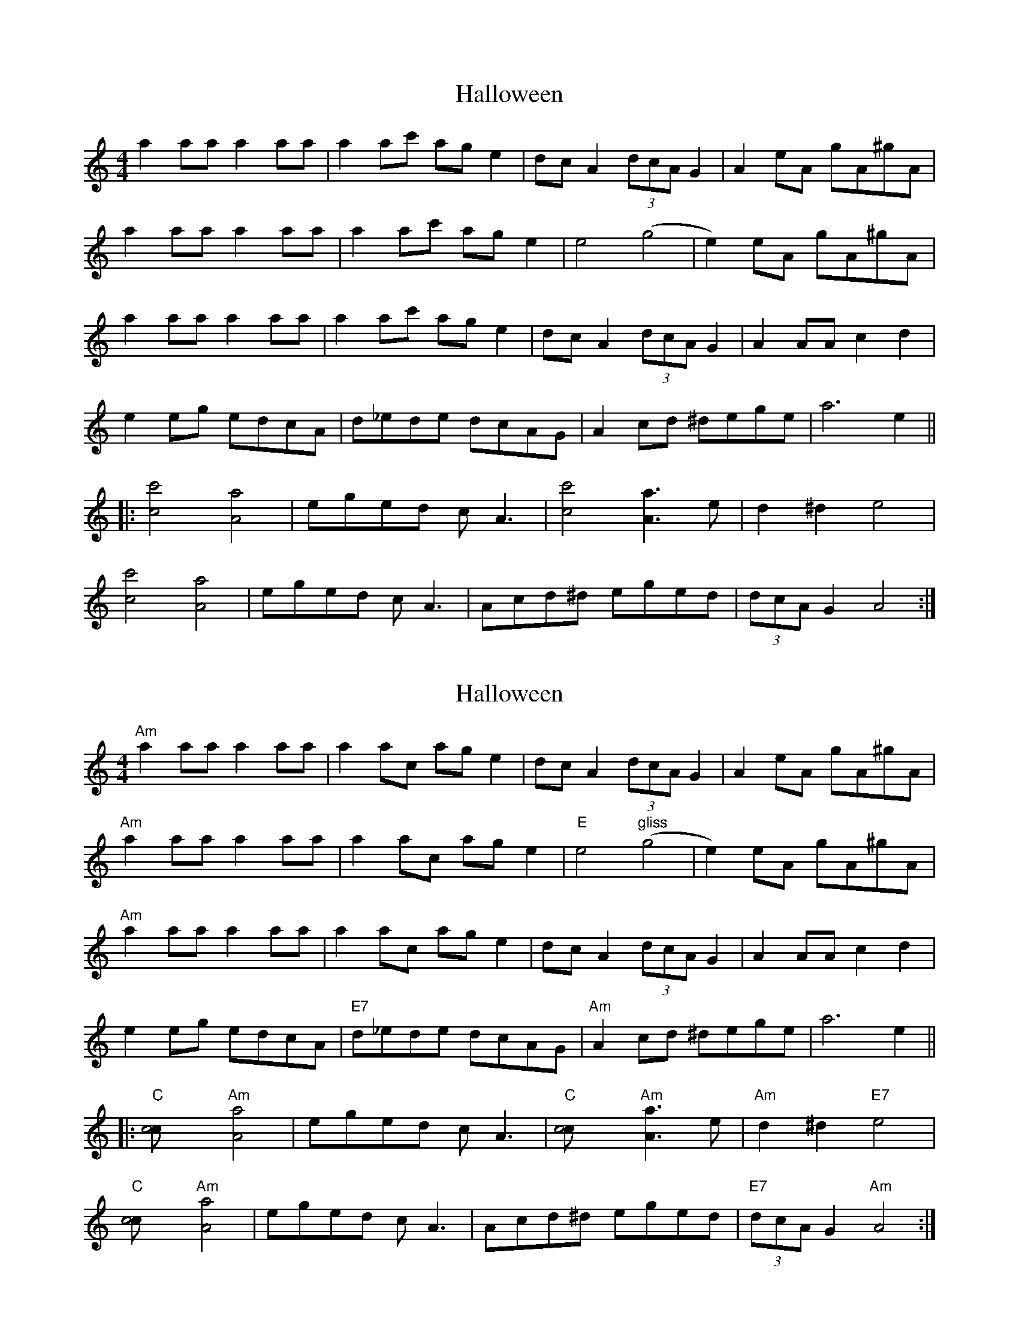 X: 1
T: Halloween
Z: Tøm
S: https://thesession.org/tunes/12017#setting12017
R: reel
M: 4/4
L: 1/8
K: Amin
a2 aa a2 aa|a2 ac' ag e2|dc A2 (3dcA G2|A2 eA gA^gA|
a2 aa a2 aa|a2 ac' age2|e4(g4|e2)eA gA^gA|
a2 aa a2 aa|a2 ac' ag e2|dcA2 (3dcA G2|A2 AA c2 d2|
e2 eg edcA|d_ede dcAG|A2 cd ^dege|a6 e2||
|:[c4c'4][A4a4]|eged cA3|[c4c'4][A3a3]e|d2^d2e4|
[c4c'4][A4a4]|eged cA3|Acd^d eged|(3dcA G2A4:|
X: 2
T: Halloween
Z: Tøm
S: https://thesession.org/tunes/12017#setting22738
R: reel
M: 4/4
L: 1/8
K: Amin
"Am"a2 aa a2 aa|a2 ac’ ag e2|dc A2 (3dcA G2|A2 eA gA^gA|
"Am"a2 aa a2 aa|a2 ac’ age2|"E"e4"gliss"(g4|e2)eA gA^gA|
"Am"a2 aa a2 aa|a2 ac’ ag e2|dcA2 (3dcA G2|A2 AA c2 d2|
e2 eg edcA|"E7"d_ede dcAG|"Am"A2 cd ^dege|a6 e2||
|:"C"[c4c’4]"Am"[A4a4]|eged cA3|"C"[c4c’4]"Am"[A3a3]e|"Am"d2^d2"E7"e4|
"C"[c4c’4]"Am"[A4a4]|eged cA3|Acd^d eged|"E7"(3dcA G2"Am"A4:|
